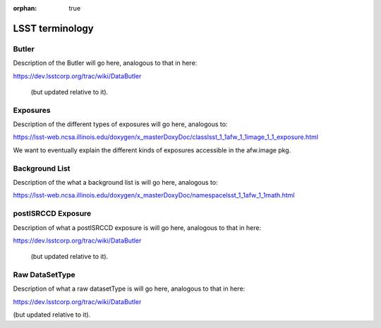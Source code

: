 :orphan: true

################
LSST terminology
################

.. _butlerlink:
Butler
======

Description of the Butler will go here, analogous to that in here:

https://dev.lsstcorp.org/trac/wiki/DataButler 

 (but updated relative to it).

.. _exposure:
.. _exposureF:
Exposures 
=========

Description of the different types of exposures will go here, analogous to:

https://lsst-web.ncsa.illinois.edu/doxygen/x_masterDoxyDoc/classlsst_1_1afw_1_1image_1_1_exposure.html

We want to eventually explain the different kinds of exposures accessible in the afw.image pkg.


.. _bkgdlist:
Background List
===============

Description of the what a background list is will go here, analogous to:

https://lsst-web.ncsa.illinois.edu/doxygen/x_masterDoxyDoc/namespacelsst_1_1afw_1_1math.html 




.. _postisrccd:
postISRCCD Exposure
===================

Description of what a postISRCCD exposure is will go here, analogous to that in here:

https://dev.lsstcorp.org/trac/wiki/DataButler 

 (but updated relative to it).

.. _raw:
Raw DataSetType
===============

Description of what a raw datasetType is will go here, analogous to that in here:

https://dev.lsstcorp.org/trac/wiki/DataButler 

(but updated relative to it).

